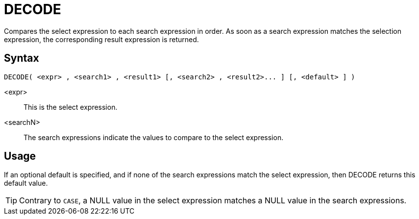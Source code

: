 ////
Licensed to the Apache Software Foundation (ASF) under one
or more contributor license agreements.  See the NOTICE file
distributed with this work for additional information
regarding copyright ownership.  The ASF licenses this file
to you under the Apache License, Version 2.0 (the
"License"); you may not use this file except in compliance
with the License.  You may obtain a copy of the License at
  http://www.apache.org/licenses/LICENSE-2.0
Unless required by applicable law or agreed to in writing,
software distributed under the License is distributed on an
"AS IS" BASIS, WITHOUT WARRANTIES OR CONDITIONS OF ANY
KIND, either express or implied.  See the License for the
specific language governing permissions and limitations
under the License.
////
:language: en_US
= DECODE

Compares the select expression to each search expression in order. As soon as a search expression matches the selection expression, the corresponding result expression is returned.

== Syntax

----
DECODE( <expr> , <search1> , <result1> [, <search2> , <result2>... ] [, <default> ] )
----

<expr>::	This is the select expression.
<searchN>:: The search expressions indicate the values to compare to the select expression. 

== Usage

If an optional default is specified, and if none of the search expressions match the select expression, then DECODE returns this default value.


TIP: Contrary to `CASE`, a NULL value in the select expression matches a NULL value in the search expressions.
